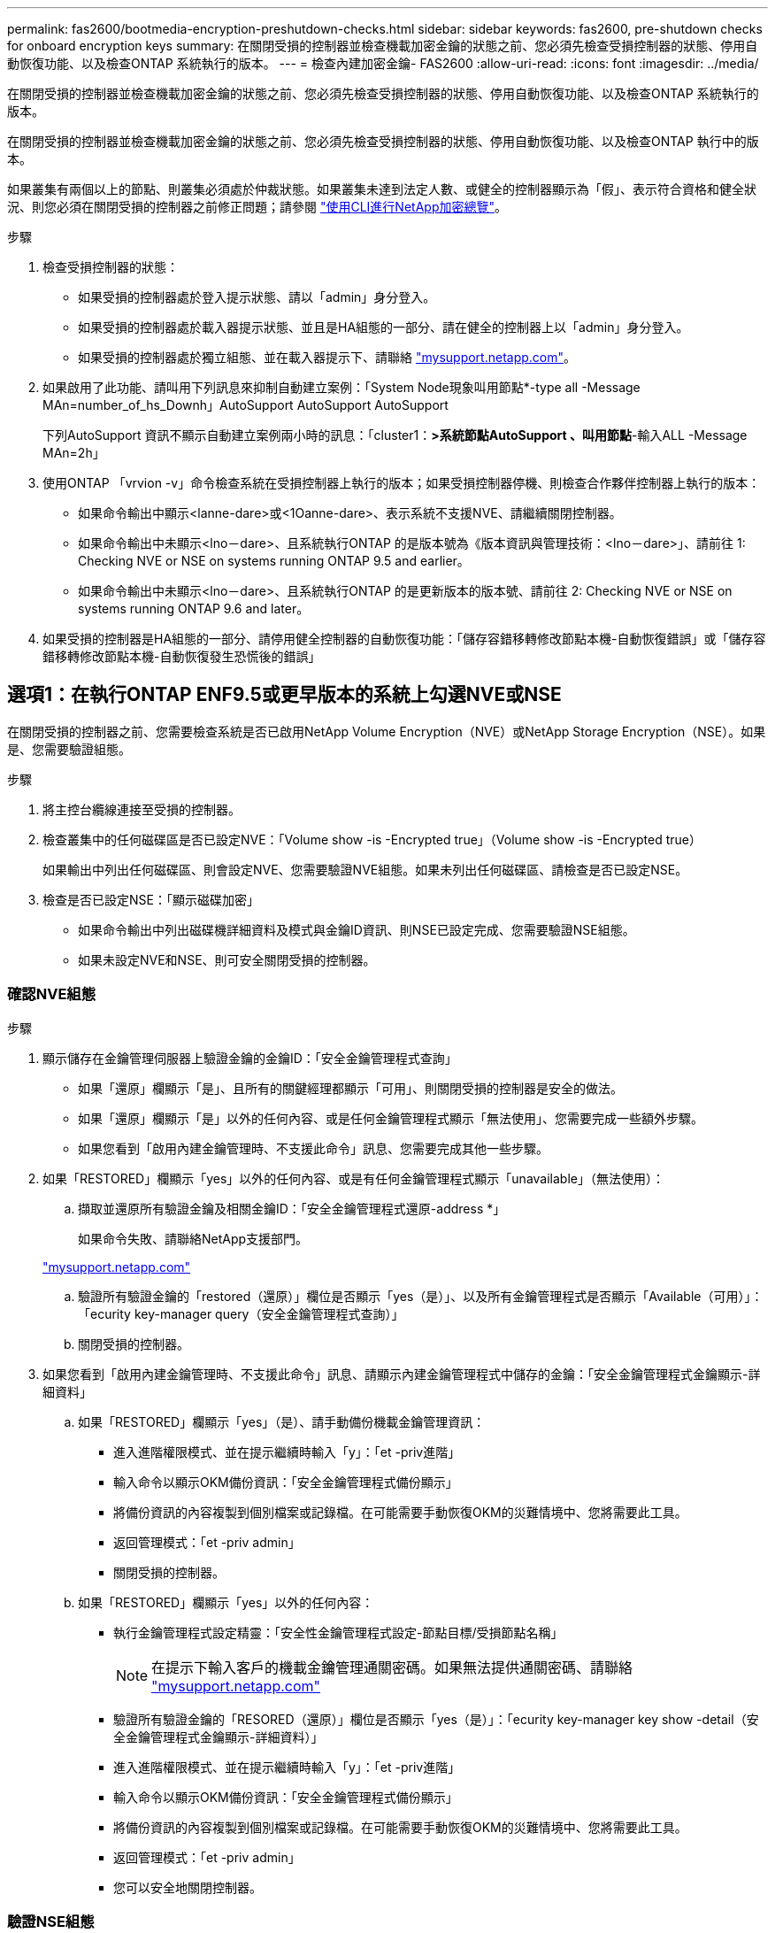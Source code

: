 ---
permalink: fas2600/bootmedia-encryption-preshutdown-checks.html 
sidebar: sidebar 
keywords: fas2600, pre-shutdown checks for onboard encryption keys 
summary: 在關閉受損的控制器並檢查機載加密金鑰的狀態之前、您必須先檢查受損控制器的狀態、停用自動恢復功能、以及檢查ONTAP 系統執行的版本。 
---
= 檢查內建加密金鑰- FAS2600
:allow-uri-read: 
:icons: font
:imagesdir: ../media/


[role="lead"]
在關閉受損的控制器並檢查機載加密金鑰的狀態之前、您必須先檢查受損控制器的狀態、停用自動恢復功能、以及檢查ONTAP 系統執行的版本。

在關閉受損的控制器並檢查機載加密金鑰的狀態之前、您必須先檢查受損控制器的狀態、停用自動恢復功能、以及檢查ONTAP 執行中的版本。

如果叢集有兩個以上的節點、則叢集必須處於仲裁狀態。如果叢集未達到法定人數、或健全的控制器顯示為「假」、表示符合資格和健全狀況、則您必須在關閉受損的控制器之前修正問題；請參閱 link:https://docs.netapp.com/us-en/ontap/encryption-at-rest/index.html["使用CLI進行NetApp加密總覽"^]。

.步驟
. 檢查受損控制器的狀態：
+
** 如果受損的控制器處於登入提示狀態、請以「admin」身分登入。
** 如果受損的控制器處於載入器提示狀態、並且是HA組態的一部分、請在健全的控制器上以「admin」身分登入。
** 如果受損的控制器處於獨立組態、並在載入器提示下、請聯絡 link:http://mysupport.netapp.com/["mysupport.netapp.com"^]。


. 如果啟用了此功能、請叫用下列訊息來抑制自動建立案例：「System Node現象叫用節點*-type all -Message MAn=number_of_hs_Downh」AutoSupport AutoSupport AutoSupport
+
下列AutoSupport 資訊不顯示自動建立案例兩小時的訊息：「cluster1：*>系統節點AutoSupport 、叫用節點*-輸入ALL -Message MAn=2h」

. 使用ONTAP 「vrvion -v」命令檢查系統在受損控制器上執行的版本；如果受損控制器停機、則檢查合作夥伴控制器上執行的版本：
+
** 如果命令輸出中顯示<lanne-dare>或<1Oanne-dare>、表示系統不支援NVE、請繼續關閉控制器。
** 如果命令輸出中未顯示<lno－dare>、且系統執行ONTAP 的是版本號為《版本資訊與管理技術：<lno－dare>」、請前往  1: Checking NVE or NSE on systems running ONTAP 9.5 and earlier。
** 如果命令輸出中未顯示<lno－dare>、且系統執行ONTAP 的是更新版本的版本號、請前往  2: Checking NVE or NSE on systems running ONTAP 9.6 and later。


. 如果受損的控制器是HA組態的一部分、請停用健全控制器的自動恢復功能：「儲存容錯移轉修改節點本機-自動恢復錯誤」或「儲存容錯移轉修改節點本機-自動恢復發生恐慌後的錯誤」




== 選項1：在執行ONTAP ENF9.5或更早版本的系統上勾選NVE或NSE

在關閉受損的控制器之前、您需要檢查系統是否已啟用NetApp Volume Encryption（NVE）或NetApp Storage Encryption（NSE）。如果是、您需要驗證組態。

.步驟
. 將主控台纜線連接至受損的控制器。
. 檢查叢集中的任何磁碟區是否已設定NVE：「Volume show -is -Encrypted true」（Volume show -is -Encrypted true）
+
如果輸出中列出任何磁碟區、則會設定NVE、您需要驗證NVE組態。如果未列出任何磁碟區、請檢查是否已設定NSE。

. 檢查是否已設定NSE：「顯示磁碟加密」
+
** 如果命令輸出中列出磁碟機詳細資料及模式與金鑰ID資訊、則NSE已設定完成、您需要驗證NSE組態。
** 如果未設定NVE和NSE、則可安全關閉受損的控制器。






=== 確認NVE組態

.步驟
. 顯示儲存在金鑰管理伺服器上驗證金鑰的金鑰ID：「安全金鑰管理程式查詢」
+
** 如果「還原」欄顯示「是」、且所有的關鍵經理都顯示「可用」、則關閉受損的控制器是安全的做法。
** 如果「還原」欄顯示「是」以外的任何內容、或是任何金鑰管理程式顯示「無法使用」、您需要完成一些額外步驟。
** 如果您看到「啟用內建金鑰管理時、不支援此命令」訊息、您需要完成其他一些步驟。


. 如果「RESTORED」欄顯示「yes」以外的任何內容、或是有任何金鑰管理程式顯示「unavailable」（無法使用）：
+
.. 擷取並還原所有驗證金鑰及相關金鑰ID：「安全金鑰管理程式還原-address *」
+
如果命令失敗、請聯絡NetApp支援部門。

+
http://mysupport.netapp.com/["mysupport.netapp.com"]

.. 驗證所有驗證金鑰的「restored（還原）」欄位是否顯示「yes（是）」、以及所有金鑰管理程式是否顯示「Available（可用）」：「ecurity key-manager query（安全金鑰管理程式查詢）」
.. 關閉受損的控制器。


. 如果您看到「啟用內建金鑰管理時、不支援此命令」訊息、請顯示內建金鑰管理程式中儲存的金鑰：「安全金鑰管理程式金鑰顯示-詳細資料」
+
.. 如果「RESTORED」欄顯示「yes」（是）、請手動備份機載金鑰管理資訊：
+
*** 進入進階權限模式、並在提示繼續時輸入「y」：「et -priv進階」
*** 輸入命令以顯示OKM備份資訊：「安全金鑰管理程式備份顯示」
*** 將備份資訊的內容複製到個別檔案或記錄檔。在可能需要手動恢復OKM的災難情境中、您將需要此工具。
*** 返回管理模式：「et -priv admin」
*** 關閉受損的控制器。


.. 如果「RESTORED」欄顯示「yes」以外的任何內容：
+
*** 執行金鑰管理程式設定精靈：「安全性金鑰管理程式設定-節點目標/受損節點名稱」
+

NOTE: 在提示下輸入客戶的機載金鑰管理通關密碼。如果無法提供通關密碼、請聯絡 http://mysupport.netapp.com/["mysupport.netapp.com"]

*** 驗證所有驗證金鑰的「RESORED（還原）」欄位是否顯示「yes（是）」：「ecurity key-manager key show -detail（安全金鑰管理程式金鑰顯示-詳細資料）」
*** 進入進階權限模式、並在提示繼續時輸入「y」：「et -priv進階」
*** 輸入命令以顯示OKM備份資訊：「安全金鑰管理程式備份顯示」
*** 將備份資訊的內容複製到個別檔案或記錄檔。在可能需要手動恢復OKM的災難情境中、您將需要此工具。
*** 返回管理模式：「et -priv admin」
*** 您可以安全地關閉控制器。








=== 驗證NSE組態

.步驟
. 顯示儲存在金鑰管理伺服器上驗證金鑰的金鑰ID：「安全金鑰管理程式查詢」
+
** 如果「還原」欄顯示「是」、且所有的關鍵經理都顯示「可用」、則關閉受損的控制器是安全的做法。
** 如果「還原」欄顯示「是」以外的任何內容、或是任何金鑰管理程式顯示「無法使用」、您需要完成一些額外步驟。
** 如果您看到「啟用內建金鑰管理時、不支援此命令」訊息、您需要完成其他一些步驟


. 如果「RESTORED」欄顯示「yes」以外的任何內容、或是有任何金鑰管理程式顯示「unavailable」（無法使用）：
+
.. 擷取並還原所有驗證金鑰及相關金鑰ID：「安全金鑰管理程式還原-address *」
+
如果命令失敗、請聯絡NetApp支援部門。

+
http://mysupport.netapp.com/["mysupport.netapp.com"]

.. 驗證所有驗證金鑰的「restored（還原）」欄位是否顯示「yes（是）」、以及所有金鑰管理程式是否顯示「Available（可用）」：「ecurity key-manager query（安全金鑰管理程式查詢）」
.. 關閉受損的控制器。


. 如果您看到「啟用內建金鑰管理時、不支援此命令」訊息、請顯示內建金鑰管理程式中儲存的金鑰：「安全金鑰管理程式金鑰顯示-詳細資料」
+
.. 如果「RESTORED」欄顯示「yes」、請手動備份內建金鑰管理資訊：
+
*** 進入進階權限模式、並在提示繼續時輸入「y」：「et -priv進階」
*** 輸入命令以顯示OKM備份資訊：「安全金鑰管理程式備份顯示」
*** 將備份資訊的內容複製到個別檔案或記錄檔。在可能需要手動恢復OKM的災難情境中、您將需要此工具。
*** 返回管理模式：「et -priv admin」
*** 關閉受損的控制器。


.. 如果「RESTORED」欄顯示「yes」以外的任何內容：
+
*** 執行金鑰管理程式設定精靈：「安全性金鑰管理程式設定-節點目標/受損節點名稱」
+

NOTE: 在提示下輸入客戶的OKM密碼。如果無法提供通關密碼、請聯絡 http://mysupport.netapp.com/["mysupport.netapp.com"]

*** 驗證所有驗證金鑰的「restored」（還原）欄是否顯示「yes」（是）：「ecurity key-manager key show -detail（安全金鑰管理程式金鑰顯示-詳細資料）
*** 進入進階權限模式、並在提示繼續時輸入「y」：「et -priv進階」
*** 輸入命令以備份OKM資訊：「安全金鑰管理程式備份顯示」
+

NOTE: 請確定OKM資訊已儲存在記錄檔中。在可能需要手動恢復OKM的災難情況下、將需要這些資訊。

*** 將備份資訊的內容複製到不同的檔案或記錄檔。在可能需要手動恢復OKM的災難情境中、您將需要此工具。
*** 返回管理模式：「et -priv admin」
*** 您可以安全地關閉控制器。








== 選項2：在執行ONTAP ES9.6及更新版本的系統上、勾選NVE或NSE

在關閉受損的控制器之前、您需要確認系統是否已啟用NetApp Volume Encryption（NVE）或NetApp Storage Encryption（NSE）。如果是、您需要驗證組態。

. 驗證叢集中的任何磁碟區是否正在使用NVE：「Volume show -is -Encrypted true（Volume show -is -Encrypted true）」
+
如果輸出中列出任何磁碟區、則會設定NVE、您需要驗證NVE組態。如果未列出任何磁碟區、請檢查是否已設定及使用NSE。

. 驗證是否已設定NSE並使用：「顯示磁碟加密」
+
** 如果命令輸出中列出磁碟機詳細資料及模式與金鑰ID資訊、則NSE已設定完成、您需要驗證NSE組態並使用中。
** 如果未顯示任何磁碟、則表示未設定NSE。
** 如果未設定NVE和NSE、則不會有任何磁碟機受到NSE金鑰保護、因此可以安全地關閉受損的控制器。






=== 確認NVE組態

. 顯示儲存在金鑰管理伺服器上驗證金鑰的金鑰ID：「安全金鑰管理程式金鑰查詢」
+

NOTE: 發行完發行版不只是發行版的版本、您可能還需要其他的金鑰管理程式類型。ONTAP這些類型包括「KMIP」、「AKV」和「GCP」。確認這些類型的程序與確認「外部」或「內建」金鑰管理程式類型相同。

+
** 如果「金鑰管理程式」類型顯示為「外部」、而「還原」欄顯示為「是」、則關閉受損的控制器是安全的做法。
** 如果「金鑰管理程式」類型顯示為「OnBoard」、而「RESTORED」欄顯示為「yes」、則您需要完成一些額外步驟。
** 如果「金鑰管理程式」類型顯示為「外部」、而「還原」欄顯示「是」以外的任何內容、則您需要完成一些額外步驟。
** 如果「金鑰管理程式」類型顯示為「OnBoard」、而「RESTORED」欄顯示「yes」以外的任何內容、則您需要完成一些額外步驟。


. 如果「Key Manager（金鑰管理程式）」類型顯示為「OnBoard（機上）」、而「RESTORED（還原）」欄顯示「yes（是）」、請手動備份OKM資訊：
+
.. 進入進階權限模式、並在提示繼續時輸入「y」：「et -priv進階」
.. 輸入命令以顯示金鑰管理資訊：「安全金鑰管理程式內建show-backup」
.. 將備份資訊的內容複製到個別檔案或記錄檔。在可能需要手動恢復OKM的災難情境中、您將需要此工具。
.. 返回管理模式：「et -priv admin」
.. 關閉受損的控制器。


. 如果「Key Manager（金鑰管理程式）」類型顯示「external（外部）」、而「restored.（還原）」欄顯示「yes（是）」以外的任何內容：
+
.. 將外部金鑰管理驗證金鑰還原至叢集中的所有節點：「安全金鑰管理程式外部還原」
+
如果命令失敗、請聯絡NetApp支援部門。

+
http://mysupport.netapp.com/["mysupport.netapp.com"^]

.. 驗證所有驗證金鑰的「restored（還原）」欄位是否均為「yes（是）」：「ecurity key-manager key-query（安全金鑰管理程式金鑰查詢）」
.. 關閉受損的控制器。


. 如果「Key Manager（金鑰管理程式）」類型顯示為「OnBoard（機上）」、而「RESTORED（還原）」欄則顯示「yes（是）」以外的任何內容：
+
.. 輸入內建的安全金鑰管理程式同步命令：「安全金鑰管理程式內建同步」
+

NOTE: 在提示下輸入客戶的機載金鑰管理通關密碼。如果無法提供通關密碼、請聯絡NetApp支援部門。 http://mysupport.netapp.com/["mysupport.netapp.com"^]

.. 驗證所有驗證金鑰的「restored（還原）」欄位是否顯示「yes（是）」：「ecurity key-manager key-query（安全金鑰管理程式金鑰查詢）」
.. 驗證「Key Manager（金鑰管理程式）」類型是否顯示為「OnBoard（機上）」、然後手動備份OKM資訊。
.. 進入進階權限模式、並在提示繼續時輸入「y」：「et -priv進階」
.. 輸入命令以顯示金鑰管理備份資訊：「安全金鑰管理程式內建show-backup」
.. 將備份資訊的內容複製到個別檔案或記錄檔。在可能需要手動恢復OKM的災難情境中、您將需要此工具。
.. 返回管理模式：「et -priv admin」
.. 您可以安全地關閉控制器。






=== 驗證NSE組態

. 顯示儲存在金鑰管理伺服器上的驗證金鑰ID：「安全金鑰管理程式金鑰查詢-金鑰類型NSE-AK」
+

NOTE: 發行完發行版不只是發行版的版本、您可能還需要其他的金鑰管理程式類型。ONTAP這些類型包括「KMIP」、「AKV」和「GCP」。確認這些類型的程序與確認「外部」或「內建」金鑰管理程式類型相同。

+
** 如果「金鑰管理程式」類型顯示為「外部」、而「還原」欄顯示為「是」、則關閉受損的控制器是安全的做法。
** 如果「金鑰管理程式」類型顯示為「OnBoard」、而「RESTORED」欄顯示為「yes」、則您需要完成一些額外步驟。
** 如果「金鑰管理程式」類型顯示為「外部」、而「還原」欄顯示「是」以外的任何內容、則您需要完成一些額外步驟。
** 如果「金鑰管理程式」類型顯示為「外部」、而「還原」欄顯示「是」以外的任何內容、則您需要完成一些額外步驟。


. 如果「Key Manager（金鑰管理程式）」類型顯示為「OnBoard（機上）」、而「RESTORED（還原）」欄顯示「yes（是）」、請手動備份OKM資訊：
+
.. 進入進階權限模式、並在提示繼續時輸入「y」：「et -priv進階」
.. 輸入命令以顯示金鑰管理資訊：「安全金鑰管理程式內建show-backup」
.. 將備份資訊的內容複製到個別檔案或記錄檔。在可能需要手動恢復OKM的災難情境中、您將需要此工具。
.. 返回管理模式：「et -priv admin」
.. 您可以安全地關閉控制器。


. 如果「Key Manager（金鑰管理程式）」類型顯示「external（外部）」、而「restored.（還原）」欄顯示「yes（是）」以外的任何內容：
+
.. 輸入內建的安全金鑰管理程式同步命令：「安全金鑰管理程式外部同步」
+
如果命令失敗、請聯絡NetApp支援部門。

+
http://mysupport.netapp.com/["mysupport.netapp.com"^]

.. 驗證所有驗證金鑰的「restored（還原）」欄位是否均為「yes（是）」：「ecurity key-manager key-query（安全金鑰管理程式金鑰查詢）」
.. 您可以安全地關閉控制器。


. 如果「Key Manager（金鑰管理程式）」類型顯示為「OnBoard（機上）」、而「RESTORED（還原）」欄則顯示「yes（是）」以外的任何內容：
+
.. 輸入內建的安全金鑰管理程式同步命令：「安全金鑰管理程式內建同步」
+
在提示下輸入客戶的機載金鑰管理通關密碼。如果無法提供通關密碼、請聯絡NetApp支援部門。

+
http://mysupport.netapp.com/["mysupport.netapp.com"^]

.. 驗證所有驗證金鑰的「restored（還原）」欄位是否顯示「yes（是）」：「ecurity key-manager key-query（安全金鑰管理程式金鑰查詢）」
.. 驗證「Key Manager（金鑰管理程式）」類型是否顯示為「OnBoard（機上）」、然後手動備份OKM資訊。
.. 進入進階權限模式、並在提示繼續時輸入「y」：「et -priv進階」
.. 輸入命令以顯示金鑰管理備份資訊：「安全金鑰管理程式內建show-backup」
.. 將備份資訊的內容複製到個別檔案或記錄檔。在可能需要手動恢復OKM的災難情境中、您將需要此工具。
.. 返回管理模式：「et -priv admin」
.. 您可以安全地關閉控制器。



